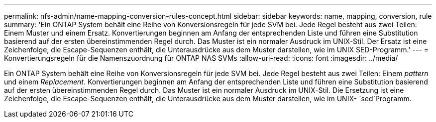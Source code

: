 ---
permalink: nfs-admin/name-mapping-conversion-rules-concept.html 
sidebar: sidebar 
keywords: name, mapping, conversion, rule 
summary: 'Ein ONTAP System behält eine Reihe von Konversionsregeln für jede SVM bei. Jede Regel besteht aus zwei Teilen: Einem Muster und einem Ersatz. Konvertierungen beginnen am Anfang der entsprechenden Liste und führen eine Substitution basierend auf der ersten übereinstimmenden Regel durch. Das Muster ist ein normaler Ausdruck im UNIX-Stil. Der Ersatz ist eine Zeichenfolge, die Escape-Sequenzen enthält, die Unterausdrücke aus dem Muster darstellen, wie im UNIX SED-Programm.' 
---
= Konvertierungsregeln für die Namenszuordnung für ONTAP NAS SVMs
:allow-uri-read: 
:icons: font
:imagesdir: ../media/


[role="lead"]
Ein ONTAP System behält eine Reihe von Konversionsregeln für jede SVM bei. Jede Regel besteht aus zwei Teilen: Einem _pattern_ und einem _Replacement_. Konvertierungen beginnen am Anfang der entsprechenden Liste und führen eine Substitution basierend auf der ersten übereinstimmenden Regel durch. Das Muster ist ein normaler Ausdruck im UNIX-Stil. Die Ersetzung ist eine Zeichenfolge, die Escape-Sequenzen enthält, die Unterausdrücke aus dem Muster darstellen, wie im UNIX- `sed`Programm.
